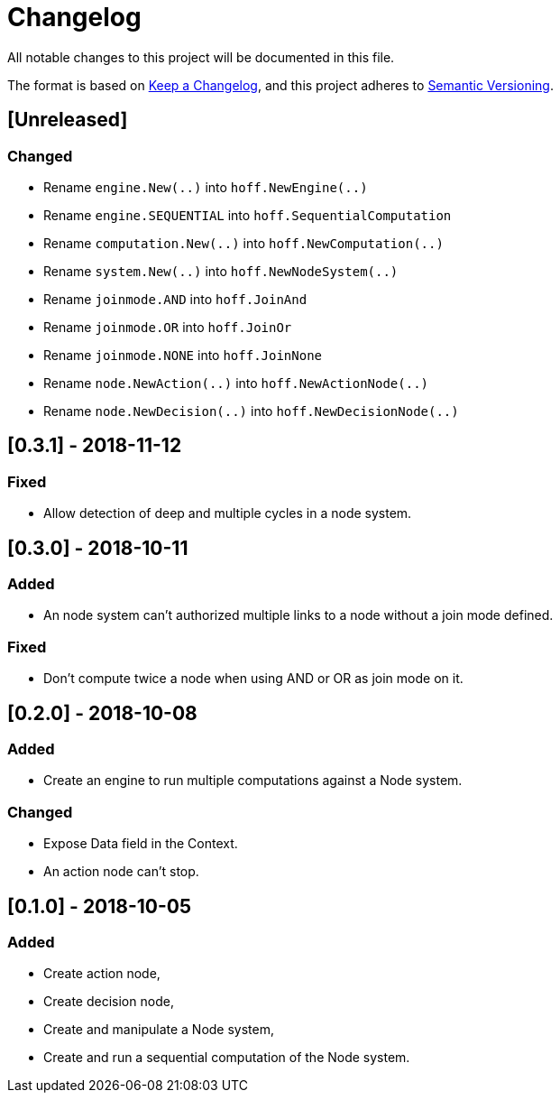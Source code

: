 = Changelog
All notable changes to this project will be documented in this file.

The format is based on https://keepachangelog.com/en/1.0.0/[Keep a Changelog],
and this project adheres to https://semver.org/spec/v2.0.0.html[Semantic Versioning].

== [Unreleased]
=== Changed

* Rename `engine.New(..)` into `hoff.NewEngine(..)`
* Rename `engine.SEQUENTIAL` into `hoff.SequentialComputation`
* Rename `computation.New(..)` into `hoff.NewComputation(..)`
* Rename `system.New(..)` into `hoff.NewNodeSystem(..)`
* Rename `joinmode.AND` into `hoff.JoinAnd`
* Rename `joinmode.OR` into `hoff.JoinOr`
* Rename `joinmode.NONE` into `hoff.JoinNone`
* Rename `node.NewAction(..)` into `hoff.NewActionNode(..)`
* Rename `node.NewDecision(..)` into `hoff.NewDecisionNode(..)`

== [0.3.1] - 2018-11-12
=== Fixed

* Allow detection of deep and multiple cycles in a node system.

== [0.3.0] - 2018-10-11
=== Added

* An node system can't authorized multiple links to a node without a join mode defined.

=== Fixed

* Don't compute twice a node when using AND or OR as join mode on it.

== [0.2.0] - 2018-10-08
=== Added

* Create an engine to run multiple computations against a Node system.

=== Changed

* Expose Data field in the Context.
* An action node can't stop.

== [0.1.0] - 2018-10-05
=== Added

* Create action node,
* Create decision node,
* Create and manipulate a Node system,
* Create and run a sequential computation of the Node system.

